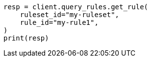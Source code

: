 // This file is autogenerated, DO NOT EDIT
// query-rules/apis/get-query-rule.asciidoc:105

[source, python]
----
resp = client.query_rules.get_rule(
    ruleset_id="my-ruleset",
    rule_id="my-rule1",
)
print(resp)
----
